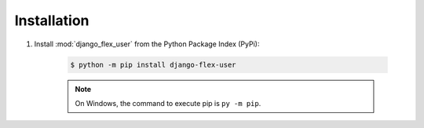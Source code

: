 Installation
============

#. Install :mod:`django_flex_user` from the Python Package Index (PyPi):

    .. code-block:: bash

        $ python -m pip install django-flex-user

    .. note::
        On Windows, the command to execute pip is ``py -m pip``.
